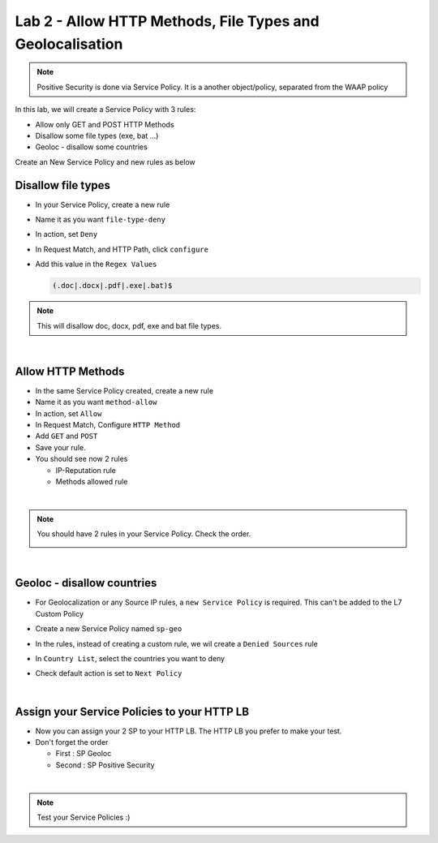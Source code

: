 Lab 2 - Allow HTTP Methods, File Types and Geolocalisation
##########################################################

.. note:: Positive Security is done via Service Policy. It is a another object/policy, separated from the WAAP policy

In this lab, we will create a Service Policy with 3 rules:

* Allow only GET and POST HTTP Methods
* Disallow some file types (exe, bat ...)
* Geoloc - disallow some countries


Create an New Service Policy and new rules as below

Disallow file types
*******************

* In your Service Policy, create a new rule
* Name it as you want ``file-type-deny``
* In action, set ``Deny``
* In Request Match, and HTTP Path, click ``configure``
* Add this value in the ``Regex Values``

  .. code-block:: BASH

      (.doc|.docx|.pdf|.exe|.bat)$

.. note:: This will disallow doc, docx, pdf, exe and bat file types.

|

Allow HTTP Methods
******************

* In the same Service Policy created, create a new rule
* Name it as you want ``method-allow``
* In action, set ``Allow``
* In Request Match, Configure ``HTTP Method``
* Add ``GET`` and ``POST``
* Save your rule.
* You should see now 2 rules

  * IP-Reputation rule
  * Methods allowed rule

|

.. note:: You should have 2 rules in your Service Policy. Check the order.

  .. image:: ../pictures/lab2/all-rules.png
     :align: center

|

Geoloc - disallow countries
***************************

* For Geolocalization or any Source IP rules, a ``new Service Policy`` is required. This can't be added to the L7 Custom Policy
* Create a new Service Policy named ``sp-geo``
* In the rules, instead of creating a custom rule, we wil create a ``Denied Sources`` rule
* In ``Country List``, select the countries you want to deny
* Check default action is set to ``Next Policy``

  .. image:: ../pictures/lab2/geo.png
     :align: center
     :scale: 50%

|



Assign your Service Policies to your HTTP LB
********************************************

* Now you can assign your 2 SP to your HTTP LB. The HTTP LB you prefer to make your test.
* Don't forget the order

  * First : SP Geoloc
  * Second : SP Positive Security

.. image:: ../pictures/lab2/apply-sp.png
   :align: center
   :scale: 50%

|

.. note:: Test your Service Policies :)

    